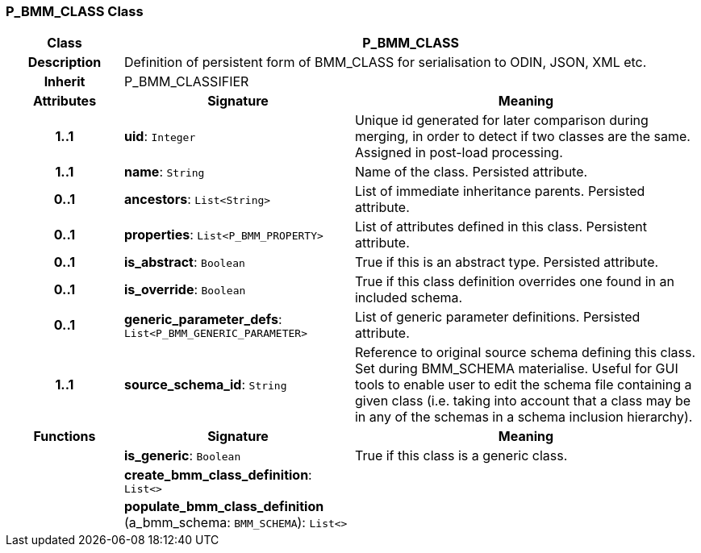 === P_BMM_CLASS Class

[cols="^1,2,3"]
|===
h|*Class*
2+^h|*P_BMM_CLASS*

h|*Description*
2+a|Definition of persistent form of BMM_CLASS for serialisation to ODIN, JSON, XML etc.

h|*Inherit*
2+|P_BMM_CLASSIFIER

h|*Attributes*
^h|*Signature*
^h|*Meaning*

h|*1..1*
|*uid*: `Integer`
a|Unique id generated for later comparison during merging, in order to detect if two classes are the same. Assigned in post-load processing.

h|*1..1*
|*name*: `String`
a|Name of the class. Persisted attribute.

h|*0..1*
|*ancestors*: `List<String>`
a|List of immediate inheritance parents. Persisted attribute.

h|*0..1*
|*properties*: `List<P_BMM_PROPERTY>`
a|List of attributes defined in this class. Persistent attribute.

h|*0..1*
|*is_abstract*: `Boolean`
a|True if this is an abstract type. Persisted attribute.

h|*0..1*
|*is_override*: `Boolean`
a|True if this class definition overrides one found in an included schema.

h|*0..1*
|*generic_parameter_defs*: `List<P_BMM_GENERIC_PARAMETER>`
a|List of generic parameter definitions. Persisted attribute.

h|*1..1*
|*source_schema_id*: `String`
a|Reference to original source schema defining this class. Set during BMM_SCHEMA materialise. Useful for GUI tools to enable user to edit the schema file containing a given class (i.e. taking into account that a class may be in any of the schemas in a schema inclusion hierarchy).
h|*Functions*
^h|*Signature*
^h|*Meaning*

h|
|*is_generic*: `Boolean`
a|True if this class is a generic class.

h|
|*create_bmm_class_definition*: `List<>`
a|

h|
|*populate_bmm_class_definition* (a_bmm_schema: `BMM_SCHEMA`): `List<>`
a|
|===
